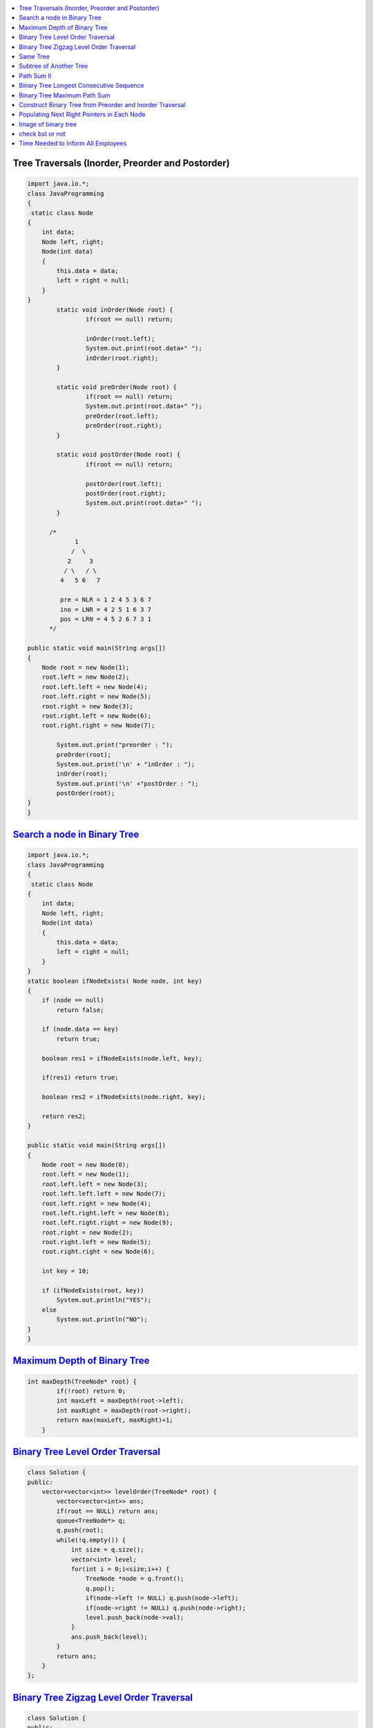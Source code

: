 

.. contents::
   :local:
   :depth: 3
   
   


Tree Traversals (Inorder, Preorder and Postorder)
===============================================================================

.. code:: JAVA

		import java.io.*;
		class JavaProgramming
		{	
		 static class Node
		{
		    int data;
		    Node left, right;
		    Node(int data)
		    {
			this.data = data;
			left = right = null;
		    }
		}
			static void inOrder(Node root) {
				if(root == null) return;

				inOrder(root.left);
				System.out.print(root.data+" ");
				inOrder(root.right);
			}

			static void preOrder(Node root) {
				if(root == null) return;
				System.out.print(root.data+" ");
				preOrder(root.left);
				preOrder(root.right);
			}

			static void postOrder(Node root) {
				if(root == null) return;

				postOrder(root.left);
				postOrder(root.right);
				System.out.print(root.data+" ");
			}

		      /*
			     1
			    /  \
			   2     3
			  / \   / \  
			 4   5 6   7

			 pre = NLR = 1 2 4 5 3 6 7
			 ino = LNR = 4 2 5 1 6 3 7
			 pos = LRN = 4 5 2 6 7 3 1
		      */

		public static void main(String args[])
		{
		    Node root = new Node(1);
		    root.left = new Node(2);
		    root.left.left = new Node(4);
		    root.left.right = new Node(5);
		    root.right = new Node(3);
		    root.right.left = new Node(6);
		    root.right.right = new Node(7);

			System.out.print("preorder : ");
			preOrder(root);
			System.out.print('\n' + "inOrder : ");
			inOrder(root);
			System.out.print('\n' +"postOrder : ");
			postOrder(root);      
		}					
		}



`Search a node in Binary Tree <https://www.geeksforgeeks.org/search-a-node-in-binary-tree/>`_
===============================================================================

.. code:: JAVA      

      import java.io.*;
      class JavaProgramming
      {	
       static class Node
      {
          int data;
          Node left, right;
          Node(int data)
          {
              this.data = data;
              left = right = null;
          }
      }
      static boolean ifNodeExists( Node node, int key)
      {
          if (node == null)
              return false;

          if (node.data == key)
              return true;

          boolean res1 = ifNodeExists(node.left, key);

          if(res1) return true;

          boolean res2 = ifNodeExists(node.right, key);

          return res2;
      }

      public static void main(String args[])
      {
          Node root = new Node(0);
          root.left = new Node(1);
          root.left.left = new Node(3);
          root.left.left.left = new Node(7);
          root.left.right = new Node(4);
          root.left.right.left = new Node(8);
          root.left.right.right = new Node(9);
          root.right = new Node(2);
          root.right.left = new Node(5);
          root.right.right = new Node(6);

          int key = 10;

          if (ifNodeExists(root, key))
              System.out.println("YES");
          else
              System.out.println("NO");
      }					
      }


      

`Maximum Depth of Binary Tree <https://leetcode.com/problems/maximum-depth-of-binary-tree/>`_
===============================================================================

.. code:: c++

      int maxDepth(TreeNode* root) {
              if(!root) return 0;
              int maxLeft = maxDepth(root->left);
              int maxRight = maxDepth(root->right);
              return max(maxLeft, maxRight)+1;
          }


`Binary Tree Level Order Traversal <https://leetcode.com/problems/binary-tree-level-order-traversal/>`_
===============================================================================

.. code:: c++

      class Solution {
      public:
          vector<vector<int>> levelOrder(TreeNode* root) {
              vector<vector<int>> ans; 
              if(root == NULL) return ans; 
              queue<TreeNode*> q; 
              q.push(root); 
              while(!q.empty()) {
                  int size = q.size();
                  vector<int> level; 
                  for(int i = 0;i<size;i++) {
                      TreeNode *node = q.front(); 
                      q.pop(); 
                      if(node->left != NULL) q.push(node->left); 
                      if(node->right != NULL) q.push(node->right); 
                      level.push_back(node->val); 
                  }
                  ans.push_back(level); 
              }
              return ans; 
          }
      };

`Binary Tree Zigzag Level Order Traversal <https://leetcode.com/problems/binary-tree-zigzag-level-order-traversal/>`_
===============================================================================

.. code:: c++

      class Solution {
      public:
      vector<vector<int>> zigzagLevelOrder(TreeNode* root) {
              if (!root) return {};
              queue<TreeNode*> q;
              vector<vector<int> > ans;
              bool direction = false;
              q.push(root);
              while(!q.empty()) {
                  int sz = q.size();
                  vector<int> currLevel;
                  for (int i = 0 ; i < sz ; i++) {
                      TreeNode *currNode = q.front();
                      q.pop();
                      currLevel.push_back(currNode->val);
                      if (currNode->left) q.push(currNode->left);
                      if (currNode->right) q.push(currNode->right);
                  }
                  if (direction) {
                          reverse(currLevel.begin(),currLevel.end());
                  }
                  direction = !direction;
                  ans.push_back(currLevel);
              }
              return ans;
          }
      };

`Same Tree <https://leetcode.com/problems/same-tree/>`_
===============================================================================

.. code:: c++

      class Solution {
      public:
          bool isSameTree(TreeNode* p, TreeNode* q) {
              if(p==NULL && q==NULL)
                  return true;
              if(p==NULL || q==NULL)
                  return false;
              return ( p->val == q->val  && 
                       isSameTree( p->left, q->left ) && 
                       isSameTree( p->right, q->right )  );
          }
      };
      
`Subtree of Another Tree <https://leetcode.com/problems/subtree-of-another-tree/>`_
===============================================================================

.. code:: c++      
      
      public:
          bool isSameTree(TreeNode* p, TreeNode* q) {
              if(p==NULL && q==NULL)
                  return true;
              if(p==NULL || q==NULL)
                  return false;
              return ( p->val == q->val  &&
                               isSameTree( p->left, q->left ) &&
                               isSameTree( p->right, q->right )  );
          }
          bool isSubtree(TreeNode* root, TreeNode* subRoot) {
              if (!root) return false; // assumption: root is not empty
              return isSameTree(root,subRoot) || isSubtree(root->left,subRoot) || isSubtree(root->right,subRoot);
          }
    

`Path Sum II <https://leetcode.com/problems/path-sum-ii/>`_
===============================================================================

.. code:: c++

      class Solution {
      public:

          void getAllPaths(TreeNode* root, int targetSum, vector<int> &path, vector<vector<int>> &paths){
              if(root==NULL) return;
              path.push_back(root->val);
              if(root->left==NULL and root->right==NULL and targetSum == root->val){
                  paths.push_back(path);
              }
              getAllPaths(root->left,targetSum-root->val, path, paths);
              getAllPaths(root->right,targetSum-root->val, path, paths);
              path.pop_back();
          }

          vector<vector<int>> pathSum(TreeNode* root, int targetSum) {
              vector<vector<int>> paths;
              vector<int> path;
              getAllPaths(root, targetSum, path, paths);
              return paths;
          }
      };
      
      
      

`Binary Tree Longest Consecutive Sequence <https://leetcode.com/problems/binary-tree-longest-consecutive-sequence/>`_
===============================================================================

.. code:: c++


`Binary Tree Maximum Path Sum <https://leetcode.com/problems/binary-tree-maximum-path-sum/>`_
===============================================================================

.. code:: c++


`Construct Binary Tree from Preorder and Inorder Traversal <https://leetcode.com/problems/construct-binary-tree-from-preorder-and-inorder-traversal/>`_
===============================================================================

.. code:: c++


`Populating Next Right Pointers in Each Node <https://leetcode.com/problems/populating-next-right-pointers-in-each-node/>`_
===============================================================================

.. code:: c++




Image of binary tree
=====================

.. code:: c++

      class Solution {
          void swap(TreeNode *curr)
          {
              if(!curr)
                  return;
              swap(curr->left);
              swap(curr->right);
              TreeNode *temp;
              temp = curr->left;
              curr->left = curr->right;
              curr->right = temp;
          }
      public:
          TreeNode* invertTree(TreeNode* root) {
              swap(root);     //Creates mirror image
              return root;
          }
      };

check bst or not
=====================

.. code:: c++

          public:
          bool check(TreeNode*root,long min,long max){
                if(root==NULL){
                    return true;
                }
                if(root->val<=min or root->val>=max){
                    return false;
                }
                return check(root->left,min,root->val) and check(root->right,root->val,max);
         }

          bool isValidBST(TreeNode* root) {
                 return check(root,LONG_MIN,LONG_MAX);
          }


`Time Needed to Inform All Employees <https://leetcode.com/problems/time-needed-to-inform-all-employees/>`_
=====================

.. code:: c++

